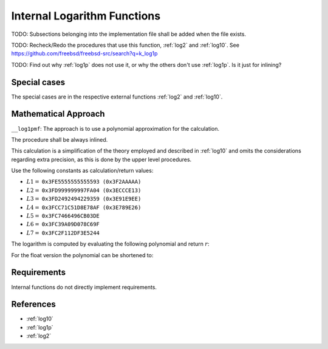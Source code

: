 .. _internal_log:

Internal Logarithm Functions
~~~~~~~~~~~~~~~~~~~~~~~~~~~~

.. c:autodoc:: ../libm/mathd/internal/log1pmfd.h

TODO: Subsections belonging into the implementation file shall be added when the file exists.

TODO: Recheck/Redo the procedures that use this function, :ref:`log2` and :ref:`log10`. See https://github.com/freebsd/freebsd-src/search?q=k_log1p

TODO: Find out why :ref:`log1p` does not use it, or why the others don't use :ref:`log1p`. Is it just for inlining?

Special cases
^^^^^^^^^^^^^

The special cases are in the respective external functions :ref:`log2` and :ref:`log10`.

Mathematical Approach
^^^^^^^^^^^^^^^^^^^^^

``__log1pmf``: The approach is to use a polynomial approximation for the calculation.

The procedure shall be always inlined.

This calculation is a simplification of the theory employed and described in :ref:`log10` and omits the considerations regarding extra precision, as this is done by the upper level procedures.

Use the following constants as calculation/return values:

* :math:`L1 =` ``0x3FE5555555555593 (0x3F2AAAAA)``
* :math:`L2 =` ``0x3FD999999997FA04 (0x3ECCCE13)``
* :math:`L3 =` ``0x3FD2492494229359 (0x3E91E9EE)``
* :math:`L4 =` ``0x3FCC71C51D8E78AF (0x3E789E26)``
* :math:`L5 =` ``0x3FC7466496CB03DE``
* :math:`L6 =` ``0x3FC39A09D078C69F``
* :math:`L7 =` ``0x3FC2F112DF3E5244``

The logarithm is computed by evaluating the following polynomial and return :math:`r`:

.. math::
   :label: formula_log_internal_1

      s &= \frac{f}{2+f}  \\
      R &= L1 \cdot s^2 + L2 \cdot s^4 + L3 \cdot s^6 + L4 \cdot s^8 + L5 \cdot s^{10} +L6 \cdot s^{12} + L7 \cdot s^{14}  \\
      r &= s \cdot \Big(\frac{f^2}{2} + R\Big)

For the float version the polynomial can be shortened to:

.. math::
   :label: formula_log_internal_2

      s &= \frac{f}{2+f}  \\
      R &= L1 \cdot s^2 + L2 \cdot s^4 + L3 \cdot s^6 + L4 \cdot s^8  \\
      r &= s \cdot \Big(\frac{f^2}{2} + R\Big)

Requirements
^^^^^^^^^^^^

Internal functions do not directly implement requirements.

References
^^^^^^^^^^

* :ref:`log10`
* :ref:`log1p`
* :ref:`log2`
